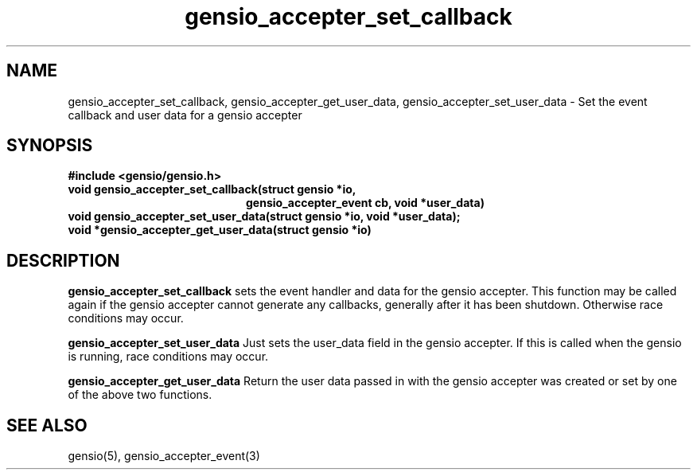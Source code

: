 .TH gensio_accepter_set_callback 3 "27 Feb 2019"
.SH NAME
gensio_accepter_set_callback, gensio_accepter_get_user_data,
gensio_accepter_set_user_data
\- Set the event callback and user data for a gensio accepter
.SH SYNOPSIS
.B #include <gensio/gensio.h>
.TP 20
.B void gensio_accepter_set_callback(struct gensio *io,
.br
.B                          gensio_accepter_event cb, void *user_data)
.PP
.TP 20
.B void gensio_accepter_set_user_data(struct gensio *io, void *user_data);
.PP
.TP 20
.B void *gensio_accepter_get_user_data(struct gensio *io)
.SH "DESCRIPTION"
.B gensio_accepter_set_callback
sets the event handler and data for the gensio accepter.  This
function may be called again if the gensio accepter cannot generate
any callbacks, generally after it has been shutdown.  Otherwise race
conditions may occur.

.B gensio_accepter_set_user_data
Just sets the user_data field in the gensio accepter.  If this is
called when the gensio is running, race conditions may occur.

.B gensio_accepter_get_user_data
Return the user data passed in with the gensio accepter was created or
set by one of the above two functions.
.SH "SEE ALSO"
gensio(5), gensio_accepter_event(3)
